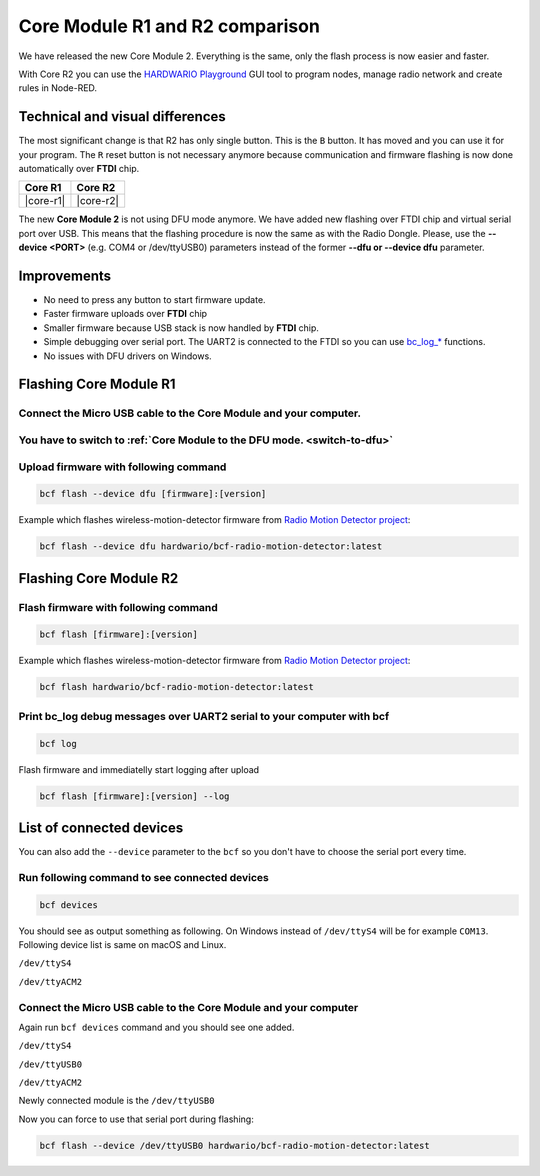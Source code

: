 ################################
Core Module R1 and R2 comparison
################################

We have released the new Core Module 2. Everything is the same, only the flash process is now easier and faster.

With Core R2 you can use the `HARDWARIO Playground <https://www.hardwario.com/download/>`_ GUI tool to program nodes,
manage radio network and create rules in Node-RED.

********************************
Technical and visual differences
********************************

The most significant change is that R2 has only single button. This is the ``B`` button.
It has moved and you can use it for your program.
The ``R`` reset button is not necessary anymore because communication and firmware flashing is now done automatically over **FTDI** chip.

.. |core-r1| thumbnail:: ../_static/hardware/core_module_r1_and_r2_comparison/core-module-r1.png
    :width: 300em
    :height: 300em

.. |core-r2| thumbnail:: ../_static/hardware/core_module_r1_and_r2_comparison/core-module-r2.png
    :width: 300em
    :height: 300em

+-----------+-----------+
| Core R1   | Core R2   |
+===========+===========+
| |core-r1| | |core-r2| |
+-----------+-----------+

The new **Core Module 2** is not using DFU mode anymore.
We have added new flashing over FTDI chip and virtual serial port over USB.
This means that the flashing procedure is now the same as with the Radio Dongle.
Please, use the **--device <PORT>** (e.g. COM4 or /dev/ttyUSB0) parameters instead of the former **--dfu or --device dfu** parameter.

************
Improvements
************

- No need to press any button to start firmware update.
- Faster firmware uploads over **FTDI** chip
- Smaller firmware because USB stack is now handled by **FTDI** chip.
- Simple debugging over serial port. The UART2 is connected to the FTDI so you can use `bc_log_* <https://sdk.hardwario.com/group__bc__log.html>`_ functions.
- No issues with DFU drivers on Windows.

***********************
Flashing Core Module R1
***********************

Connect the Micro USB cable to the Core Module and your computer.
*****************************************************************

You have to switch to :ref:`Core Module to the DFU mode. <switch-to-dfu>`
*************************************************************************

Upload firmware with following command
**************************************

.. code-block:: console

    bcf flash --device dfu [firmware]:[version]

Example which flashes wireless-motion-detector firmware from `Radio Motion Detector project <https://www.hackster.io/filip-hanel/smart-photo-trap-with-climate-data-in-terrarium-7e4e8f>`_:

.. code-block:: console

    bcf flash --device dfu hardwario/bcf-radio-motion-detector:latest

***********************
Flashing Core Module R2
***********************

Flash firmware with following command
*************************************

.. code-block:: console

    bcf flash [firmware]:[version]

Example which flashes wireless-motion-detector firmware from `Radio Motion Detector project <https://www.hackster.io/filip-hanel/smart-photo-trap-with-climate-data-in-terrarium-7e4e8f>`_:

.. code-block:: console

    bcf flash hardwario/bcf-radio-motion-detector:latest

Print bc_log debug messages over UART2 serial to your computer with bcf
***********************************************************************

.. code-block:: console

    bcf log

Flash firmware and immediatelly start logging after upload

.. code-block:: console

    bcf flash [firmware]:[version] --log

*************************
List of connected devices
*************************

You can also add the ``--device`` parameter to the ``bcf`` so you don't have to choose the serial port every time.

Run following command to see connected devices
**********************************************

.. code-block:: console

    bcf devices

You should see as output something as following.
On Windows instead of ``/dev/ttyS4`` will be for example ``COM13``. Following device list is same on macOS and Linux.

``/dev/ttyS4``

``/dev/ttyACM2``

Connect the Micro USB cable to the Core Module and your computer
****************************************************************

Again run ``bcf devices`` command and you should see one added.

``/dev/ttyS4``

``/dev/ttyUSB0``

``/dev/ttyACM2``

Newly connected module is the ``/dev/ttyUSB0``

Now you can force to use that serial port during flashing:

.. code-block:: console

    bcf flash --device /dev/ttyUSB0 hardwario/bcf-radio-motion-detector:latest

